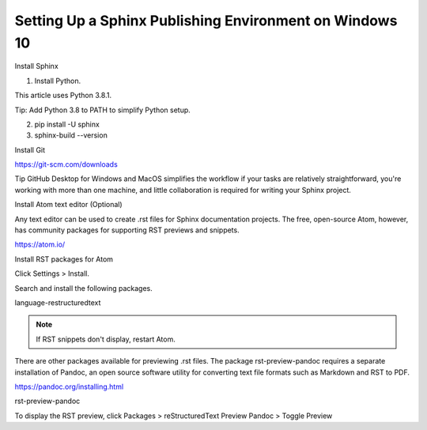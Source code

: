 Setting Up a Sphinx Publishing Environment on Windows 10
===========================================================



Install Sphinx

1. Install Python.

This article uses Python 3.8.1.

Tip:  Add Python 3.8 to PATH to simplify Python setup.

2. pip install -U sphinx

3. sphinx-build --version

.. seealso::

  Sphinx main site
    http://www.sphinx-doc.org

  Writing and publishing documentation using Sphinx, ReStructuredText , and ReadTheDocs
    :doc:`writingpublishingsphinx`

Install Git

https://git-scm.com/downloads

Tip GitHub Desktop for Windows and MacOS simplifies the workflow if your tasks are relatively straightforward, you're working with more than one machine, and little collaboration is required for writing your Sphinx project.

Install Atom text editor (Optional)

Any text editor can be used to create .rst files for Sphinx documentation projects. The free, open-source Atom, however, has community packages for supporting RST previews and snippets.

https://atom.io/

Install RST packages for Atom

Click Settings > Install.

Search and install the following packages.

language-restructuredtext

.. note::

	If RST snippets don't display, restart Atom.

There are other packages available for previewing .rst files. The package rst-preview-pandoc requires a separate installation of Pandoc, an open source software utility for converting text file formats such as Markdown and RST to PDF.

https://pandoc.org/installing.html

rst-preview-pandoc

To display the RST preview, click Packages > reStructuredText Preview Pandoc > Toggle Preview
